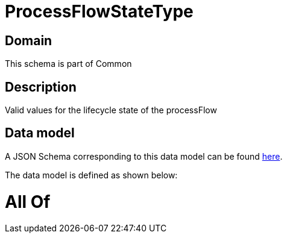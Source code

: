 = ProcessFlowStateType

[#domain]
== Domain

This schema is part of Common

[#description]
== Description

Valid values for the lifecycle state of the processFlow


[#data_model]
== Data model

A JSON Schema corresponding to this data model can be found https://tmforum.org[here].

The data model is defined as shown below:


= All Of 
